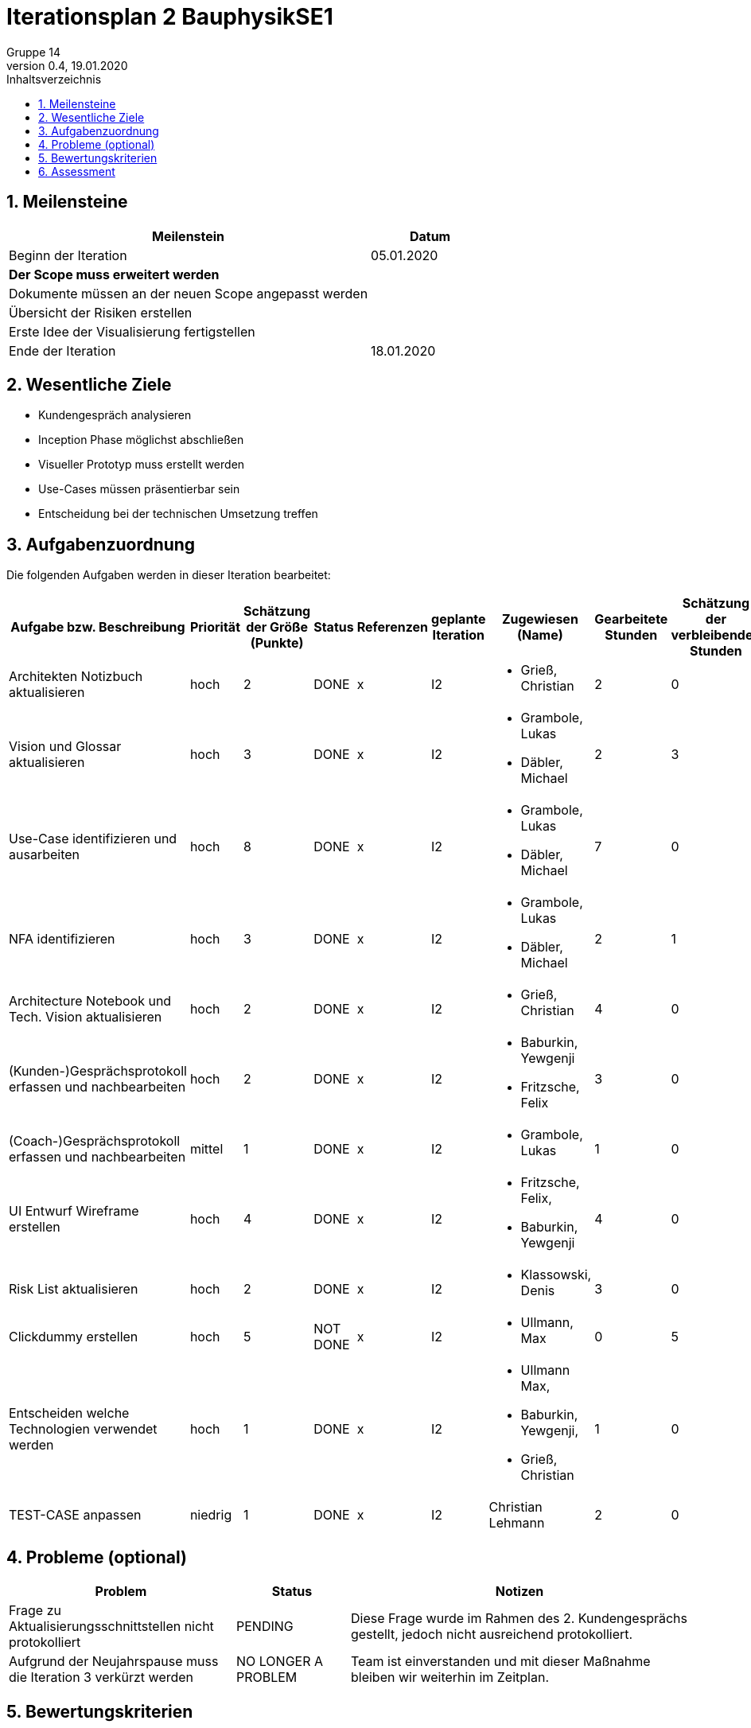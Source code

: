 = Iterationsplan 2 BauphysikSE1
Gruppe 14
0.4, 19.01.2020 
:toc: 
:toc-title: Inhaltsverzeichnis
:sectnums:
:icons: font

== Meilensteine
//Meilensteine zeigen den Ablauf der Iteration, wie z.B. den Beginn und das Ende, Zwischen-Meilensteine, Synchronisation mit anderen Teams, Demos usw.

[%header, cols="3,1"]
|===
|Meilenstein
|Datum
|Beginn der Iteration | 05.01.2020
|*Der Scope muss erweitert werden*| 
|Dokumente müssen an der neuen Scope angepasst werden|
|Übersicht der Risiken erstellen|
|Erste Idee der Visualisierung fertigstellen| 
|Ende der Iteration	| 18.01.2020
|===
	

== Wesentliche Ziele
//Nennen Sie 1-5 wesentliche Ziele für die Iteration.

* Kundengespräch analysieren
* Inception Phase möglichst abschließen
* Visueller Prototyp muss erstellt werden
* Use-Cases müssen präsentierbar sein
* Entscheidung bei der technischen Umsetzung treffen


== Aufgabenzuordnung
//Dieser Abschnitt sollte einen Verweis auf die Work Items List enthalten, die die für diese Iteration vorgesehenen Aufgaben dokumentiert sowie die Zuordnung dieser Aufgaben zu Teammitgliedern. Alternativ können die Aufgaben für die Iteration und die Zuordnung zu Teammitgliedern in nachfolgender Tabelle dokumentiert werden - je nach dem, was einfacher für die Projektbeteiligten einfacher zu finden ist.

Die folgenden Aufgaben werden in dieser Iteration bearbeitet:
[%header, cols="3,1,1,1,2,1,1,1,1"]
|===
|Aufgabe bzw. Beschreibung	|Priorität  	|Schätzung der Größe (Punkte)	|Status|	Referenzen	|geplante Iteration| Zugewiesen (Name) |	Gearbeitete Stunden | Schätzung der verbleibenden Stunden
| Architekten Notizbuch aktualisieren | hoch | 2 | DONE | x | I2 a|
* Grieß, Christian | 2 | 0
| Vision und Glossar aktualisieren | hoch   | 3 | DONE | x | I2 a|
* Grambole, Lukas
* Däbler, Michael | 2 | 3
| Use-Case identifizieren und ausarbeiten | hoch   | 8 | DONE | x | I2 a| 
* Grambole, Lukas 
* Däbler, Michael| 7 | 0
|NFA identifizieren|hoch|3|DONE|x|I2 a|
* Grambole, Lukas
* Däbler, Michael|2|1
|Architecture Notebook und Tech. Vision aktualisieren| hoch |2|DONE|x|I2 a|
* Grieß, Christian |4| 0
|(Kunden-)Gesprächsprotokoll erfassen und nachbearbeiten|hoch|2|DONE|x|I2 a|
* Baburkin, Yewgenji
* Fritzsche, Felix|3|0
|(Coach-)Gesprächsprotokoll erfassen und nachbearbeiten|mittel|1|DONE|x|I2 a| * Grambole, Lukas | 1| 0
|UI Entwurf Wireframe erstellen|hoch|4|DONE|x|I2 a|
* Fritzsche, Felix, 
* Baburkin, Yewgenji|4|0
|Risk List aktualisieren|hoch|2|DONE|x|I2 a|
* Klassowski, Denis|3|0
|Clickdummy erstellen|hoch|5|NOT DONE|x|I2 a|
* Ullmann, Max|0|5
|Entscheiden welche Technologien verwendet werden|hoch|1|DONE|x|I2 a|
* Ullmann Max,
* Baburkin, Yewgenji,
* Grieß, Christian
|1|0
| TEST-CASE anpassen | niedrig | 1 | DONE | x | I2 | Christian Lehmann | 2 | 0 
|===
								
								
== Probleme (optional)
//Optional: Führen Sie alle Probleme auf, die in dieser Iteration adressiert werden sollen. Aktualisieren Sie den Status, wenn neue Probleme bei den täglichen / regelmäßigen Abstimmungen berichtet werden.

[%header, cols="2,1,3"]
|===
|Problem	| Status |	Notizen
|Frage zu Aktualisierungsschnittstellen nicht protokolliert | PENDING |	Diese Frage wurde im Rahmen des 2. Kundengesprächs gestellt, jedoch nicht ausreichend protokolliert.
|Aufgrund der Neujahrspause muss die Iteration 3 verkürzt werden|NO LONGER A PROBLEM| Team ist einverstanden und mit dieser Maßnahme bleiben wir weiterhin im Zeitplan.
|===
		

== Bewertungskriterien
//Eine kurze Beschreibung, wie Erfüllung die o.g. Ziele bewertet werden sollen.

* Ist der Scope ausreichend erweitert
* Ist die Qualität der Use-Cases gut
* Wurden die neuen Wünsche des Kunden erfolgreich in alten Dokumente eingearbeitet



== Assessment
//In diesem Abschnitt werden die Ergebnisse und Maßnahmen der Bewertung erfasst und kommunziert. Die Bewertung wird üblicherweise am Ende jeder Iteration durchgeführt. Wenn Sie diese Bewertungen nicht machen, ist das Team möglicherweise nicht in der Lage,die eigene Arbeitsweise ("Way of Working") zu verbessern.

[header%, cols="1,3"]
|===
|Assessment Ziel	| Ist der neue Scope ausreichend
|Assessment Datum | 13.01.2020	
|Teilnehmer	| Alle bis auf Ullmann Max
|Projektstatus	| Scope und damit das Projekt steht in Frage
|===

* Beurteilung im Vergleich zu den Zielen +
//Dokumentieren Sie, ob die angestrebten Ziele des Iterationsplans erreicht wurden.
Das Ziel des visuellen Prototyps wurde auf Iteration 3 verschoben. Alle anderen Ziele wurden größtenteils erreicht.

* Geplante vs. erledigte Aufgaben +
//Zusammenfassung, ob alle für die Iteration geplanten Aufgaben bearbeitet wurden und welche Aufgaben verschoben oder hinzugefügt wurden.
Ziel und damit auch die Aufgabe des visuellen Prototyps verschoben. +
Alle anderen Aufgaben wurden größtenteils erfüllt. +

* Beurteilung im Vergleich zu den Bewertungskriterien +
//Document whether you met the evaluation criteria as specified in the Iteration Plan. 
//Geben Sie an, ob Sie die o.g. Bewertungskriterien erfüllt haben. Das kann z.B. folgende Informationen enthalten: “Demo for Department X was well-received, with some concerns raised around usability,” or “495 test cases were automated with a 98% pass rate. 9 test cases were deferred because the corresponding Work Items were postponed.”
Coach war mit dem neuen Scope einverstanden. +
Bisherige Probleme des Kunden werden weiterhin, wie in Iteration 1 erarbeitet, lösbar sein. Kunde wirkt damit zufrieden. +
Use-Cases sind verfeinert worden. Qualitätsprüfung noch ausstehend.

* Andere Belange und Abweichungen +
//Führen Sie weitere Themen auf, für die eine Bewertung durchgeführt wurde. Beispiele sind Finanzen, Zeitabweichungen oder Feedback von Stakeholdern, die nicht bereits an anderer Stelle dokumentiert wurden.
Leider fand das Kundengespräch aufgrund von organisatorischen Problemen relativ spät statt.
Um im Zeitplan zu bleiben haben wir als Team entschieden die Iteration 3 und 4 zu verkürzen. 